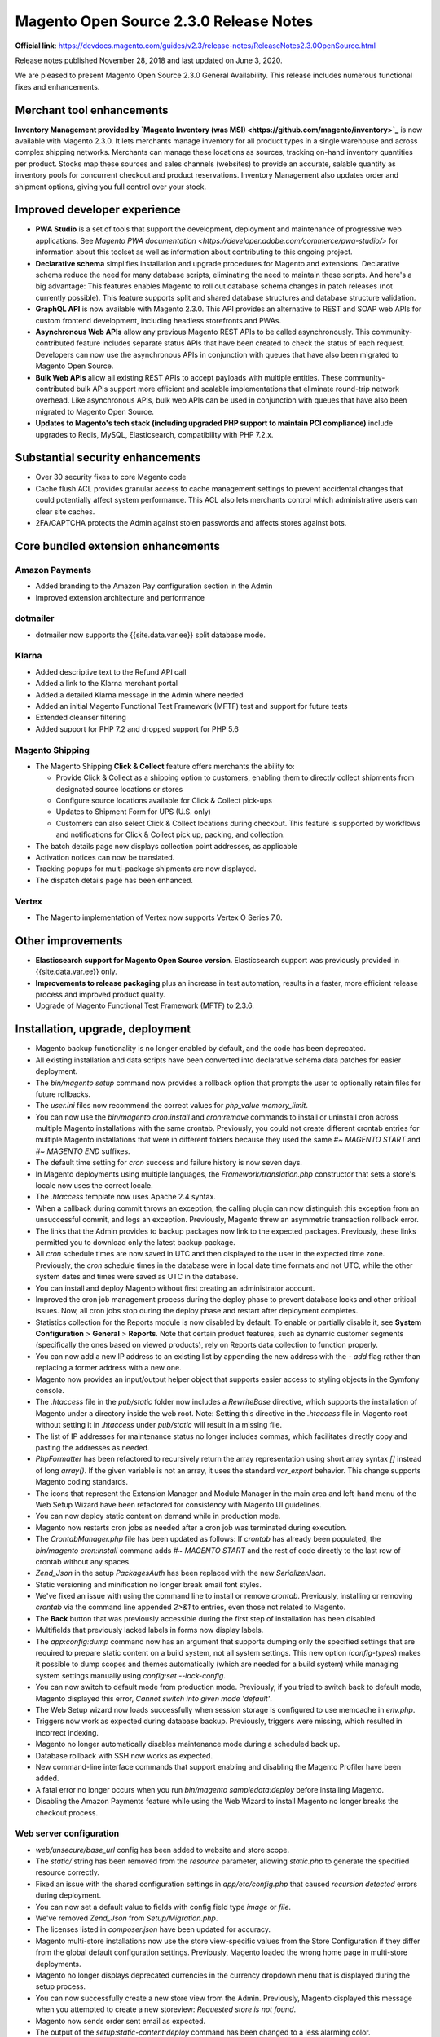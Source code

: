 Magento Open Source 2.3.0 Release Notes
=======================================

**Official link**: https://devdocs.magento.com/guides/v2.3/release-notes/ReleaseNotes2.3.0OpenSource.html

Release notes published November 28, 2018 and last updated on June 3, 2020.

We are pleased to present Magento Open Source 2.3.0 General Availability. This release includes numerous functional fixes and enhancements.

Merchant tool enhancements
--------------------------

**Inventory Management provided by `Magento Inventory (was MSI) <https://github.com/magento/inventory>`_** is now available with Magento 2.3.0. It lets merchants manage inventory for all product types in a single warehouse and across complex shipping networks. Merchants can manage these locations as sources, tracking on-hand inventory quantities per product. Stocks map these sources and sales channels (websites) to provide an accurate, salable quantity as inventory pools for concurrent checkout and product reservations. Inventory Management also updates order and shipment options, giving you full control over your stock.

Improved developer experience
-----------------------------

*  **PWA Studio** is a set of tools that support the development, deployment and maintenance of progressive web applications. See `Magento PWA documentation <https://developer.adobe.com/commerce/pwa-studio/>` for information about this toolset as well as information about contributing to this ongoing project.

*  **Declarative schema** simplifies installation and upgrade procedures for Magento and extensions. Declarative schema reduce the need for many database scripts, eliminating the need to maintain these scripts. And here's a big advantage: This features enables Magento to roll out database schema changes in patch releases (not currently possible). This feature supports split and shared database structures and database structure validation.

*  **GraphQL API** is now available with Magento 2.3.0. This API provides an alternative to REST and SOAP web APIs for custom frontend development, including headless storefronts and PWAs.

*  **Asynchronous Web APIs** allow any previous Magento REST APIs to be called asynchronously. This community-contributed feature includes separate status APIs that have been created to check the status of each request. Developers can now use the asynchronous APIs  in conjunction with queues that have also been migrated to Magento Open Source.

*  **Bulk Web APIs**  allow all existing REST APIs to accept payloads with multiple entities. These community-contributed bulk APIs support more efficient and scalable implementations that eliminate round-trip network overhead. Like asynchronous APIs, bulk web APIs can be used in conjunction with queues that have also been migrated to Magento Open Source. 

*  **Updates to Magento's tech stack (including upgraded PHP support to maintain PCI compliance)** include upgrades to Redis, MySQL, Elasticsearch, compatibility with PHP 7.2.x.

Substantial security enhancements
---------------------------------

*  Over 30 security fixes to core Magento code

*  Cache flush ACL provides granular access to cache management settings to prevent accidental changes that could potentially affect system performance. This ACL also lets merchants control which administrative users can clear site caches.

*  2FA/CAPTCHA protects the Admin against stolen passwords and affects stores against bots.


Core bundled extension enhancements
-----------------------------------

Amazon Payments
~~~~~~~~~~~~~~~

*  Added branding to the Amazon Pay configuration section in the Admin

*  Improved extension architecture and performance

dotmailer
~~~~~~~~~

*  dotmailer now supports the {{site.data.var.ee}} split database mode.

Klarna
~~~~~~

*  Added descriptive text to the Refund API call

*  Added a link to the Klarna merchant portal

*  Added a detailed Klarna message in the Admin where needed

*  Added an initial Magento Functional Test Framework (MFTF) test and support for future tests

*  Extended cleanser filtering

*  Added support for PHP 7.2 and dropped support for PHP 5.6

Magento Shipping
~~~~~~~~~~~~~~~~

*  The Magento Shipping **Click & Collect** feature offers merchants the ability to:

   *  Provide Click & Collect as a shipping option to customers, enabling them to directly collect shipments from designated source locations or stores

   *  Configure source locations available for Click & Collect pick-ups

   *  Updates to Shipment Form for UPS (U.S. only)

   *  Customers can also select Click & Collect locations during checkout. This feature is supported by workflows and notifications for Click & Collect pick up, packing, and collection.

*  The batch details page now displays collection point addresses, as applicable

*  Activation notices can now be translated.

*  Tracking popups for multi-package shipments are now displayed.

*  The dispatch details page has been enhanced.

Vertex
~~~~~~

*  The Magento implementation of Vertex now supports Vertex O Series 7.0.

Other improvements
------------------

*  **Elasticsearch support for Magento Open Source version**. Elasticsearch support was previously provided in {{site.data.var.ee}} only.

*  **Improvements to release packaging** plus an increase in test automation, results in a faster, more efficient release process and improved product quality.

*  Upgrade of Magento Functional Test Framework (MFTF) to 2.3.6.

Installation, upgrade, deployment
---------------------------------

*  Magento backup functionality is no longer enabled by default, and the code has been deprecated.


*  All existing installation and data scripts have been converted into declarative schema data patches for easier deployment.


*  The `bin/magento setup` command now provides a rollback option that prompts the user to optionally retain files for future rollbacks. 


*  The `user.ini` files now recommend the correct values for `php_value memory_limit`.

*  You can now use the `bin/magento cron:install`  and `cron:remove` commands to install or uninstall cron across multiple Magento installations with the same crontab. Previously, you could not create different crontab entries for multiple Magento installations that were in different folders because they used the same `#~ MAGENTO START` and `#~ MAGENTO END` suffixes.


*  The default time setting for `cron` success  and failure history is now seven days.


*  In Magento deployments using multiple languages, the `Framework/translation.php` constructor that sets a store's locale now uses the correct locale.


*  The `.htaccess` template now uses Apache 2.4 syntax.

*  When a callback during commit throws an exception, the calling plugin can now distinguish this exception from an unsuccessful commit, and logs an exception. Previously, Magento threw an asymmetric transaction rollback error.

*  The links that the Admin provides to backup packages now link to the expected packages. Previously, these links permitted you to download only the latest backup package.


*  All `cron` schedule times are now saved in UTC and then displayed to the user in the expected time zone. Previously, the `cron` schedule times in the database were in local date time formats and not UTC, while the other system dates and times were saved as UTC in the database.

*  You can install and deploy Magento without first creating an administrator account.


*  Improved the cron job management process during the deploy phase to prevent database locks and other critical issues. Now, all cron jobs stop during the deploy phase and restart after deployment completes.


*  Statistics collection for the Reports module is now disabled by default. To enable or partially disable it, see **System Configuration** > **General** > **Reports**. Note that certain product features, such as  dynamic customer segments (specifically the ones based on viewed products), rely on Reports data collection to function properly.


*  You can now add a new IP address to an existing list by appending the new address with the `- add` flag rather than replacing a former address with a new one. 


*  Magento now provides an input/output helper object that supports easier access to styling objects in the Symfony console.

*  The `.htaccess` file in the `pub/static` folder now includes a `RewriteBase` directive, which supports the installation of Magento under a directory inside the web root. Note: Setting this directive in the `.htaccess` file in Magento root  without setting it in `.htaccess` under `pub/static`  will result in a missing file.


*  The list of IP addresses for maintenance status no longer includes commas, which facilitates directly copy and pasting the addresses as needed.  

*  `PhpFormatter` has been refactored to recursively return the array representation using short array syntax `[]` instead of long `array()`. If the given variable is not an array, it uses the standard `var_export` behavior. This change supports Magento coding standards. 


*  The icons that represent the Extension Manager and Module Manager in the main area and left-hand menu of the Web Setup Wizard have been refactored for consistency with Magento UI guidelines.

*  You can now deploy static content on demand while in production mode.


*  Magento now restarts cron jobs as needed after a cron job was terminated during execution.


*  The `CrontabManager.php` file has been updated as follows: If `crontab` has already been populated, the `bin/magento cron:install` command adds `#~ MAGENTO START` and the rest of code directly to the last row of crontab without any spaces. 


*  `Zend_Json` in the setup `PackagesAuth` has been replaced with the new `Serializer\Json`.


*  Static versioning and minification no longer  break email font styles.


*  We've fixed an issue with using the command line to install or remove `crontab`. Previously, installing or removing `crontab`  via the command line appended `2>&1` to entries, even those not related to Magento. 


*  The **Back** button that was previously accessible during the first step of installation has been disabled.


*  Multifields that previously lacked labels in forms now display labels. 


*  The `app:config:dump` command now has an argument that supports dumping only the specified settings that are required to prepare static content on a build system, not all system settings. This new option (`config-types`) makes it possible to dump scopes and themes automatically (which are needed for a build system) while managing system settings manually using `config:set --lock-config`.


*  You can now switch to default mode from production mode. Previously, if you tried to switch back to default mode, Magento displayed this error, `Cannot switch into given mode 'default'`.


*  The Web Setup wizard now loads successfully when session storage is configured to use memcache in `env.php`.

*  Triggers now work as expected during database backup. Previously, triggers were missing, which resulted in incorrect indexing.


*  Magento no longer automatically disables maintenance mode during a scheduled back up.


*  Database rollback with SSH now works as expected.


*  New command-line interface commands that support enabling and disabling the Magento Profiler have been added.


*  A fatal error no longer occurs when you run `bin/magento sampledata:deploy`  before installing Magento.  

*  Disabling the Amazon Payments feature while using the Web Wizard to  install Magento no longer breaks the checkout process.

Web server configuration
~~~~~~~~~~~~~~~~~~~~~~~~

*  `web/unsecure/base_url` config has been added to website and store scope. 


*  The `static/` string has been removed from the `resource` parameter, allowing `static.php` to generate the specified resource correctly.

*  Fixed an issue with the shared configuration settings in `app/etc/config.php` that caused `recursion detected` errors during deployment.


*  You can now set a default value to fields with config field type `image` or `file`. 


*  We've removed `Zend_Json` from `Setup/Migration.php`. 


*  The licenses listed in `composer.json` have been updated for accuracy.


*  Magento multi-store installations now use the store view-specific values from the Store Configuration if they differ from the global default configuration settings. Previously, Magento loaded the wrong home page in multi-store deployments.

*  Magento no longer displays deprecated currencies in the currency dropdown menu that is displayed during the setup process.


*  You can now successfully create a new store view from the Admin. Previously, Magento displayed this message when you attempted to create a new storeview: `Requested store is not found`.

*  Magento now sends order sent email as expected.

*  The output of the `setup:static-content:deploy` command has been  changed to a less alarming color. 

*  XML sitemap generation can now be scheduled.


*  Issues with the database backup command have been resolved.

*  Magento now displays a more informative message you update a module and then switch to a different branch of source control that contains a lower version of that module.


*  Disabling the **State is Required for** field from **Admin** > **Stores** > **Settings** > **Configuration** > **General** now works as expected.

Fixed issues
------------

Analytics
~~~~~~~~~

*  PHPDocs have been added as needed for methods throughout the code base. 


*  Users are now subscribed by default to the Advanced Reporting service.

Backend
~~~~~~~

*  Customers can now successfully download and export PDFs after logging in. Previously, customers were redirected to the Admin when trying to download or export data to a PDF right after logging in. 

*  Admin tabs are now ordered as expected. Previously, when you used the `addTabAfter` method to add two or more tabs to the Admin (for example, to the order view page), the sort order of the tabs was incorrect. 

*  The headers of the User Agent Rules table now align as expected with the content of the table's rows.


*  The **Enter** button on the customer grid now filters the table as expected. Previously, clicking **Enter**  did not filter contents but simply changed the display to the next page of the grid.

*  The **Report an Issue** link on Admin pages now opens in a new tab. 

Bundle
~~~~~~

*  You can now successfully save updates to bundle products. 

*  Unused `count()` methods have been removed from template files throughout the code base.


*  You can now successfully delete an option from a bundle product.


*  Imported bundle products are now assigned stock status as expected. Previously, when you imported a new or replacement bundle product, Magento did not generate an entry  in `cataloginventory_stock_status`, and as a result,  Magento could not successfully display the product on the storefront.


*  Magento no longer includes expired special prices for bundle options when displaying product price ranges. 


*  Reports now handle bundle and group products as expected. Previously, when a merchant viewed the Products in cart report, the report gives error if the cart contains a bundle or a grouped product.

CAPTCHA
~~~~~~~

*  Customers can now successfully log in when guest checkout is disabled and CAPTCHA is enabled. Previously, Magento threw the `Provided form does not exist` error when a customer tried to log in under these conditions.


*  CAPTCHA validation now works when the **Website Restrictions** setting is enabled.

Cart and checkout
~~~~~~~~~~~~~~~~~

*  Magento no longer displays an integrity constraint violation error after when a customer reorders a  product with custom options.


*  You can now save emoji in custom product options. 


*  Magento no longer caches warning messages as often as a customer clicks the **Update Shopping Cart** button while the shopping cart page loads. Previously, Magento cached a warning message each time a customer clicked this button while the page loaded in Firefox or Chrome, and this action resulted in multiple warning messages appearing on the top of the shopping cart page.


*  Magento now displays the expected state in the Multishipping New Address form when a customer enters information on the Ship to Multiple Addresses page.


*  `update button.phtml` has been simplified to optimize translation. *Fix submitted by Karla Saaremäe in pull request 12155*.


*  You can now enter zip codes that contain no spaces for locations in the Netherlands. 


*  The text that appears above the billing address field on the checkout page has been edited to remove redundancy. 


*  The One Touch Ordering feature allows users to place orders without going through full checkout. 

*  You can now delete the last product in your shopping cart even when the **Minimum Order Amount** setting (**Admin** > **Sales**) is enabled. Previously, if you tried to delete the last item in your cart under these circumstances, Magento would throw an exception. 


*  The checkout agreements `getList` method was refactored to include a new listing interface that supports the ability to set search criteria. 


*  The shopping cart totals description on the checkout page now displays  discount labels as expected. 


*  The checkout controller's JSON usage has been updated to use `$this->resultFactory->create(ResultFactory::TYPE_JSON);` instead of the object manager.


*  Refreshing the checkout page no longer deletes the shipping address when a guest checks out. Previously, when the persistent shopping cart was enabled, refreshing the check out  page affected information entered into form fields for a guest checkout.

*  Cart price rule condition values now handle commas as expected.

*  When a customer is on the payment page and tries to reorder or retrace her steps backward through the checkout process, Magento now displays all the relevant shipping methods. Previously, Magento displayed only one shipping method under these circumstances.


*  You can now successfully change currency for an order before you complete the order. Previously, if you changed currency, when you  proceeded to checkout by choosing a Bank Transfer Payment as Payment Method, Magento displayed this message: **Your credit card will be charged for**. 


*  Magento no longer combines the Custom Checkout and Shipping steps when Magento loads the checkout page.


*  Magento now alerts customers when a previously applied gift card has been removed during checkout.


*  Guest orders placed with gift cards can now be canceled as expected.


*  Braintree now permits customers to change the billing address on orders when paying with a saved card. Previously, Braintree used the same address for both billing and shipping.


*  Customers can now change an existing  value in the checkout page's  **State/Province** field to an alphanumeric value. Previously, when a customer tried to edit this field in this way, Magento did not place the order, and displayed a descriptive error message.


*  Magento now successfully processes an order that contains products that will be shipped to multiple shipping addresses. Previously, Magento did not complete the order, but displayed an error message.


*  Magento now saves the address that a customer enters during checkout if the customer selects **Save in address book**.  Previously, Magento saved the address, but left the default billing address field empty.


*  Excess requests on the checkout page have been removed. Previously, `customer/section/load` was called four times when Magento loaded the cart for the first time.


*  The alignment of the **Purchased Order Form** button on the Review & Payments page has been corrected.


*  `$.browser` has been deprecated and removed from the code base. 

*  The minicart now updates as expected when a customer adds a configurable product to the cart while accessing the storefront on a device running Internet Explorer 11.x.

*  Magento no longer unchecks the **My billing and shipping address are the same** checkbox when a customer uses an offline custom payment method for an order. Previously, when a customer used an offline custom payment method for an order, Magento unchecked this  checkbox on payment step if the shipping address was updated. 


*  Magento no longer displays an undefined string on the Order Summary page.  

*  Unnecessary blank lines have been removed from `app/code/Magento/Catalog/etc/adminhtml/menu.xml`. 


*  Placeholders for the password field  no longer suggest that a password is optional. Previously, the placeholder for the password field in the checkout page suggested that the password was optional, but after validation, Magento indicated that the password field  was mandatory.

*  The minicart now correctly displays product titles that contain special characters.

*  A shipment step has been added to `OnePageCheckoutOfflinePaymentMethodsTest`.


*  Newly registered customers can now successfully complete an order after entering a new address. Previously, Magento displayed this message on the checkout page: `An error occurred on the server. Please try to place the order again.`


*  Merchants can now successfully add products to the shopping cart using REST. Previously, the shopping cart displayed a total price of zero (0) for products creating from the Admin using REST.

*  Customers can now successfully sign in after first clicking the **Checkout** button.

*  Magento now successfully processes an order even when the customer quickly double-clicks on the minicart's **Proceed to checkout** button. Previously, if a customer double-clicked this button while the page was loading, Magento emptied the shopping cart.


*  Magento now displays a pre-filled edit form for checkout agreements when single-store mode is enabled.

Cart Price rules
~~~~~~~~~~~~~~~~

*  The cart price rule now uses specified conditions correctly when applying discounts on configurable products.


*  Magento no longer throws an error when a customer applies a discount code on the checkout page. 

Catalog
~~~~~~~

*  The `getUrl` method in `Magento\Catalog\Model\Product\Attribute\Frontend\Image` no longer returns an image URL with double slashes. 

*  An incorrect return type in the `StockRegistryInterface` API has been corrected.

*  Magento no longer throws an error when you try to create a new URN catalog for a project when a blank one already exists in PHP storm. 

*  You can now save a product after updating multiple select attributes through mass action. 


*  Magento now currently handles apostrophes in attribute option values created from the Admin.

*  The Save & Duplicate option in the catalog manager now works as expected. 

*  Magento now displays the default validation message for `validate-item-quantity` as expected. 

*  The `Magento\Catalog\Model\ResourceModel\Category\Collection::joinUrlRewrite` method now uses the `storeId` value  set on the actual collection of the store rather than the `storeId` retrieved from the store manager.

*  Magento no longer displays unused product attributes  with a value of N/A or NO on the storefront.


*  Editing an order with backordered items from the Admin now results in a new order with backordered items  correctly marked. 

*  Magento no longer overrides prices with more than two digits after the decimal (for example, 9.4880) by rounding the last two digits.


*  Magento now throws an exception as expected  when a user tries to submit a product review without selecting a star rating. Previously, if a user submitted a product review without selecting a star rating, Magento assigned a one-star rating.

*  Merchants can now successfully change the default label of the **country of manufacture** attribute for an existing product from the Admin.  

*  You can now sort products by quantity from the category page.

*  Magento no longer creates pagination automatically when a product has more than 20 tier prices in the Advanced Pricing area.


*  Magento now alerts you to an error when a merchant tries to save a product without completing required fields.


*  You can now sort products by the store configuration default field  even when this value differs from category default sort by setting. 


*  Magento now displays product alerts in the Admin product edit page when a customer is subscribed to a product's stock or price.


*  The `data-container` class name is now based on view mode. 


*  Parent theme image height settings (specified in `view.xml`) no longer override the height settings assigned to individual images.


*  You can now save a title for a product from the **Product** > **Customizable Options** page. 


*  You can now add a custom fieldset  to the Admin category editor without changing the position of  the General section (that is, the section that contains the **Enable category**, **Include in Menu**, and **Category Name** fields). Previously, Magento moved the General section to the last position of the form. 

*  Magento now maintains product image roles as expected after upgrade. Previously, image roles randomly disappeared from product pages after upgrade.


*  REST search queries in which the `condition_type` is set to `in` or `nin` now return results for all specified values.

*  A type error in the payment void method of the Authorizenet module has been fixed. 


*  You can now add a product with a price of zero (0) to a wishlist.

*  Magento now maintains the default products sort order of "newest first" when you upgrade your Magento deployment. Previously, after upgrade, the default products order in categories changed from "newest first" to "oldest first". 

*  An error with the template notation for `Magento_CatalogWidget` module has been fixed. 

*  Magento no longer throws an error when you re-save a product attribute with a new name.


*  The grouped product page now  shows the lowest price for a simple product.


*  You can now add a new product with custom attributes that has the same name and attributes as a previously deleted product. Previously, Magento did not let you add this new product because a `request_path` with the same value already existed in `table url_rewrite` from the previous product. 


*  Magento now saves the assigned background color for images correctly. Previously, if you updated the background color of a product image, the background color was always black. 


*  You can now assign and save a custom option assigned a price of 0.


*  The ProductRepository SKU cache is no longer corrupted when the value assigned to `cacheLimit` is reached. 


*  The price filter on a product category page now works as expected. Previously, if you applied this filter to a category listing, Magento displayed redundant product listings and unrelated products.

*  You can now successfully create a product from API Product Management in deployments where the Update by Schedule indexer mode is set.


*  Configurable products are no longer displayed on a category page when all children are disabled by mass action and the **Display out-of-stock products** setting is off.


*  Magento no longer displays a 404 error when you change category permissions from Product Detail pages when multistore view is enabled.


*  Magento no longer throws an exception when you add a product with a tiered price reduced to $0.00 to your shopping cart.


*  The **Hide from Product Page** option now works for the child product of a configurable product.


*  Translation functionality has been added  to customer attribute labels in the Admin, making it possible to translate a label as appropriate for the locale of an Admin  user.


*  Magento now displays the Catalog Products List widget  on the storefront. 


*  Magento now respects the maximum depth setting for category navigation. 


*  Category page X-Magento-Tags headers no longer contain product cache identities  when category display mode is set to **Static block only** when Varnish is selected as the cache engine.


*  You can now specify a negative value for a product in the orders **Quantity** field when editing the order from the Admin.


*  You can now create a product date attribute that contains a day value than exceeds 12 (in the format dd/mm/yyyy). Previously, when you created a product attribute with a default date specifying a day greater than 12, Magento did not save the attribute, but instead displayed this error: `Invalid default date`.


*  Sort by Price now works as expected on the catalog search page.


*  Magento now correctly sets a `product_links` position attribute even when the attribute value is not set in a GET request. Previously, only the first two of each link type was shown in the backend or in a GET request response, even though Magento correctly added the product links to the database. 

*  You can now unset a category image on the store-view level when the image is defined on all store views.


*  Usage of EAV indexer tables in CatalogWidget module has been removed.


*  Magento now correctly renders print previews of product compare pages. Previously, the print view did not display text from the right side of the product compare page.


*  The validation hint on the product custom option page  text field now updates as expected with the number of characters left before hitting the maximum.


*  The `PUT /V1/products/:sku/media/:entryId` call updates a product's media gallery as expected.


*  Products no longer disappear from the Admin Product grid  after you delete its active schedule update.


*  Single quotation marks in attribute values are no longer  auto-converted to HTML when saved.


*  The SEO-friendly URL for category pages now works as expected.


*  We've optimized queries on loading product attributes when store scope is used.


*  Products are no longer automatically assigned to websites based on store scope. If a product is assigned to one website only, that relationship is maintained even after the product is saved from the Admin.


*  Product Display Pages (PDPs) now load as expected when a product name contains a double quotation mark. Previously, Magento did not load the image if its name contained double quotation marks.


*  A restricted Admin user who is authorized to access only designated websites can no longer remove products from undesignated websites.


*  Customers viewing a storefront on a mobile device  can now see the text displayed when clicking on the "More Information" accordion anchor without having to scroll back up. Previously, the Mobile PDP accordion widget did not work as expected on mobile devices.


*  Magento now maintains designated sort order for products after saving a product in a category. Previously, product sort order reverted to sorting by product ID.


*  You can now filter successfully by date from the Admin on products in multistore environments. Previously, values in the product creation date field (that is, the date set when **Set Product as New from Date** is selected)  were arbitrarily changed, and filtering did not work.


*  Attributes with no assigned values on a product are no longer displayed with a  value of N/A in the Compare Products page or block as expected.


*  Prices are now visible as expected on the category page for a configurable product when you re-enable them from the Admin. Previously, when you re-enabled a previously disabled product and assigned it to a different store, Magento did not display its price on the category or product page.


*  Category smart rules now work as expected for partial values when conditions include using a dropdown attribute and "contains".


*  Magento now correctly sets the default option for the `status` attribute when a merchant creates a product. Previously, Magento changed a default setting of disabled (**No**) to **Yes** during product creation.


*  `auto_increment` values are now preserved after restarting the MySQL server.


*  You can now successfully save a product with custom options to a different website in multisite deployments. Previously, when you added another site to a product with customizable options, Magento corrupted these options by splitting into multiple options or duplicating an option.


*  A product's **Use Default Value** check box for attributes is now unchecked by default when you add a new website to a product's scope.


*  The subcategory URL path is now updated for a store view according to the URL path of its parent category.


*  Magento now displays drop-down attribute values in the catalog product grid after applying filtering  on drop-down/select attributes. 


*  The JavaScript address converter no longer mutates the function's `address.street` argument. (The argument remains an array as expected.)


*  You can now see category changes on the storefront as expected after the changes have been saved. Previously, Magento did not display changes to product categories on the storefront until reindexing occurred even if the **Update on schedule** setting was set and the cache had been cleaned.


*  Product attribute are now displayed as expected in layered navigation with Elasticsearch 5.0+.


*  Magento now displays category images consistently.  Previously, category images disappeared then reappeared after every save.


*  We've fixed the display of calculated tax for a logged-in customer when billing and shipping address differed.

Catalog Rule
~~~~~~~~~~~~

*  Catalog rules are now applied as expected when products are sorted by price.


*  Product pages now show the product name as the browser title and include meta title tag in the HTML source.  (The title and meta title tags can now be used independently.) 

Cleanup and simple code refactoring
~~~~~~~~~~~~~~~~~~~~~~~~~~~~~~~~~~~

*  Zoom is no longer abnormally active when  a mouse hovers over the category dropdown menu on the product page.


*  `getAttributeText($attributeCode)`  now returns the correct return type.

*  All references to Magento Connect has been removed from the Find Partners & Extensions links.


*  Method name `getDispretionPath` has been corrected to `getDispersionPath` in  `\lib\internal\Magento\Framework\File\Uploader.php`. 


*  Unused temporary variable `$data` has been removed from the `app/code/Magento/Catalog/Controller/Adminhtml/Category/Save.php` method. 


*  addres has been corrected to address in `app/code/Magento/Customer/etc/events.xml`. 


*  Code formatting in `app/code/Magento/Swagger/view/frontend/templates/swagger-ui/index.phtml` has been updated. 


*  The edit cart product input validators have been changed from hardcoded to dynamic in `app/code/Magento/Checkout/view/frontend/templates/cart/item/configure/updatecart.phtml`. 

*  Typos have been corrected throughout the code base. 


*  Redundant code has been removed for clarity in `app/code/Magento/AdminNotification/Model/Feed.php`. 


*  Misspellings in method names have been fixed, and deprecated methods removed in several adminhtml files.


*  A typo in the database column comment of `app/code/Magento/Catalog/Setup/InstallSchema.php` has been fixed. 


*  Typos throughout the code base have been corrected. 


*  A misspelled method name in `\Magento\BundleImportExport\Model\Import\Product\Type\Bundle` has been corrected. 


*  A misspelled parameter name in `\Magento\Weee\Test\Unit\Model\TaxTest::testGetWeeeAmountExclTax` has been corrected. 

*  Catelog has been corrected to catalog throughout the code base. 


*  Consturctor has been corrected to constructor in the `app/code/Magento/Ui/view/base/web/js/lib/core/class.js` JavaScript class.


*  The syntax of `expectException()` calls has been improved.

*  JavaScript in the Tav module has been refactored to meet Magento code standards.


*  Magento no longer unexpectedly empties a customer's shopping cart during checkout when concurrent requests occur.


*  `@codingStandardsIgnoreFile` has been removed from the `TypeLocatorTest` file header. 


*  Redundant spaces have been removed from the "configure your" phrase throughout the code base. 


*  An unused `if` statement has been removed from `app/code/Magento/Sales/Controller/Adminhtml/Order/Invoice/Save.php`.


*  Magento no longer displays duplicate element IDs for gift messages in the checkout page. 


*  Magento now correctly aligns submenus. 

*  The `app/code/Magento/CurrencySymbol/view/adminhtml/templates/grid.phtml` file has been refactored to remove redundant function calls.


*  Client-side email validation now works in Internet Explorer 11.x the same way as it does in Chrome. Previously, a leading or trailing space on the following pages resulted in  client-side validation failure in Magento stores deployed on Internet Explorer 11.x. 

*  Magento now correctly aligns page elements on  the home page and category page of the Hot Seller section.  


*  Extraneous margins on the product list  and product entries have been removed.


*  `inline-block` issues with space and font-size in the Name form have been resolved.


*  The Shipping and Estimate Tax page now correctly displays country, city, and postal code fields. 

*  Unneeded JavaScript was removed from `logout.phtml` and replaced with a new JavaScript component. 

*  Template syntax errors in `app/code/Magento/Theme/Block/Html/Breadcrumbs.php` have been corrected. 

*  Magento now disables the **Shop By** button on the search page when a customer sets additional search filters. 

*  Product image zoom now works as expected in stores running on Safari. 

*  The `$keepRation` parameter in the `Magento\Cms\Model\Wysiwyg\Images\Storage` class has been renamed to `$keepRatio`. 

*  A typo in `gallery.php` has been fixed.

*  The delete operation `entity_manager_delete_before`  transaction event  is no longer dispatched twice unnecessarily.

*  Unnecessary space has been trimmed from the email address field in the forgot password, check out, log in,  and email to a friend forms.


*  The JavaScript code in the `spli.phtml` template file for the button widget has been refactored.


*  The JavaScript code for the UrlRewrite module edit page has been refactored.


*  The annotation for the `formatDateTime` function in the `lib/internal/Magento/Framework/Stdlib/DateTime/TimezoneInterface.php` file has been corrected. The `locale` and `timezone` have been changed to `param string|null $locale` and `@param string|null $timezone`. 


*  Magento now displays the Contact Us page on the menu as expected. Previously, Magento displayed unnecessary space between the category page and the main footer. 

CMS content
~~~~~~~~~~~

*  Page layout issues that resulted from incorrect module sequencing have been corrected. Previously, the  `Magento_theme`  module was loaded too late, which resulted in unexpected display issues.


*  Magento no longer unexpectedly locks up CMS pages when a merchant changes a scheduler end date. Previously, when a merchant updated the end date for a CMS page after the current scheduler ended, Magento generated an error, and the merchant could no longer access any CMS page from the Admin.


*  We've added `EvenPrefix` and `EventObject` for CMS Collections to instantiate the observer for `$this->_eventPrefix . '_load_after'` and `$this->_eventPrefix . '_load_before'`.


*  There is now an API interface for retrieving CMS pages and blocks by identifiers and store ID.


*  Disabling a product now removes it from the flat index as expected.

*  Breadcrumbs now work as expected when a product name contains quotation marks. Previously, the breadcrumbs on the product details page caused this syntax error to be thrown: `SyntaxError: Unexpected token x in JSON`.

*  CMS blocks are now validated to prevent multiple blocks from having the same store view and identifier.


*  You can now configure the native WYSIWYG toolbar to display only applicable controls. 

*  The **Store** > **Attributes** > **Product** > **Input type** field now supports the use of the WYSIWYG editor as an input method when configuring custom product attributes.

Configurable products
~~~~~~~~~~~~~~~~~~~~~

*  The product configuration creator  now warns about invalid SKUs.


*  The currency symbol no longer  overlaps with an attribute option's price during configurable product creation. 

*  Magento now displays the price of a configurable product as expected even when its simple products are out-of-stock. Previously, Magento displayed a price of 0 for any configurable product price when its simple products were out-of-stock.

*  Magento now displays the correct price for a product when its special-price option has not been selected. Previously, Magento displayed the expired `special_price` value for a configurable product even when you did not select the product option associated with that price.


*  Configurable product prices now correctly reflect VAT amounts as set by tax rule settings. Previously, Magento displayed a configurable product's old price without the VAT.

*  `LowestPriceOptionsProvider` now works as expected. Previously, Magento displayed expired special prices for configurable products, and displayed other problematic behaviors when working with special prices and configurable products.

*  You can now successfully add a new product that contains a custom attribute set with a multiselect attribute from the Admin.  

*  Configurable products are now sorted by visible prices as expected. Previously, sorting a catalog by price produced  sort results that included the prices of out-of-stock products and disabled child products.


*  Magento no longer displays an inappropriate  product price when a configurable product has two price options. Previously, Magento displayed the  out-of-stock price of a configurable product when both an out-of-stock and in-stock price were configured.


*  Magento now reorders configurable attribute options as expected on the product page.

*  Magento now displays a helpful error when  a merchant attempts to upload a file in an unsupported file format.


*  The wishlist now displays the appropriate product image for configurable products with selected options. Previously, Magento displayed the parent image instead of the image of the selected child product.


*  The OptionsRepository API test now tests for the use of attribute ID instead of attribute code in the request body.


*  Prices are now readable when you assign prices that use a  custom price symbol to a configurable product. Previously, the custom price symbol obscured the product price. 


*  Magento now saves multiselect attributes for a product in the Admin when it has a related product that uses another attribute set. 

*  Magento no longer lets a customer select a configurable product with an out-of-stock option to add to their cart. 


*  You can now add customizable options to a product as expected.


*  The orders page now displays the correct URL when you navigate back to it after having viewed a specific order page.  Previously, the URL of the orders page displayed the previous order ID when you navigated back to it.

Cookies
~~~~~~~

*  Customer data is now fully loaded after restarting the browser during an unexpired user session. Previously,  the `section_data_ids` section of the session cookie was not properly completed.

*  Cookies can now be modified by extension.

Customers
~~~~~~~~~

*  Magento now uses the correct amounts when creating a credit memo for an order that was placed using store credit, a gift card, or reward points.

*  Administrators can see all customers when the **Share Customer Accounts** value is set to Global.


*  Magento now loads customer private data only once when system state changes. Previously, "Directory Data" and "Cart" were loaded twice after a user logged in to the system, which caused additional server load and traffic.


*  Magento now correctly displays both the default and additional shipping addresses  provided during checkout. Previously, Magento displayed attributes with dropdown and multiple select types with incorrect values (option IDs instead of labels) for shipping addresses on checkout.


*  We have replaced `Zend_Json`  with `\Magento\Framework\Serialize\JsonConverter::convert` in customer data.  


*  In multi-site deployments, a customer requesting a password reset on a non-default store should receive the password reset email from the non-default, not the primary, store. Previously, this password reset email was sent from the default store. 


*  Unnecessary leading and trailing spaces have been removed from the customer account login page email field. 


*  Table alias prefixes in field mappings for customer group filter and sorting processors that were previously missing have been restored. Previous to this restoration, Magento threw this error when a merchant opened **Admin** > **Customers** > **All Customers**: `SQL Error: ambiguous column 'customer_group_id' in 'All customers' page in admin when extension attribute table is joined`.


*  Customer accounts are now unlocked as expected after a password reset.

*  The  `adminhtml` customer edit page  now displays any customer address validation errors.  *

*  You can now successfully send email to customer email addresses that contain special characters when initiating email but clicking the **Resend Confirmation Mail** button on the customer account page.


*  Magento no longer displays the  `Too many password reset requests` message when an administrator attempts to change a customer's password from the Admin and the **max wait time between password resets** setting has been disabled in the store configuration settings. 


*  We've added methods to support setting text values for data pulled from the `customer_grid_flat` table during CSV export.


*  The Confirmed email and Account Lock columns of the customer table CSV export are now populated with values as expected. 

*  Customer objects are now properly differentiated from each other after a `customer_save_after_data_object` event.  Previously, the `orig_customer_data_object` and `customer_data_object` objects remained identical even after customer information was changed on the storefront. 

*  We've improved the error message that Magento displays when an administrator is redirected to a forced password change from the Admin user account page.

*  Customer attributes are now correctly validated on the Admin Order form. Previously, Magento validated attribute length  after an order has been submitted, but not on the Admin Order form.


*  A user who has been denied permissions for negotiable quote editing can now create customer addresses.


*  Magento now trims trailing and leading spaces when saving the name of a new contact.

*  We've added cast to string for `GroupInterface::CUST_GROUP_ALL` in the customer group source model.


*  Magento now always returns the user data for the current logged user. Previously, you could get another customer's session information from sections controller without a timestamp.


*  The PayPal module no longer automatically sets the customer dashboard page to Billing Agreements.

*  The Customer group menu is now displayed under Customers when you create a user role for a customer group.


*  The welcome email sent to new customers is now based on the ID of the selected store. Previously, Magento did not check if the selected store from which to send the welcome email was associated with website when creating a customer account in the Admin.  

Customer attributes
~~~~~~~~~~~~~~~~~~~

*  You can now clear the **Date of Birth** field in the customer edit page when accessed from the Admin.


*  Merchants can now create attributes  for customer addresses (**Stores** > **Attributes** > **Customer Address**) as expected. Previously, a merchant could create an attribute, but Magento did not save or display it.


*  Magento now adds the address entered during checkout to a new account when a custom address attribute is required when creating a user account after checkout.


*  User-defined customer attributes are now copied to the `magento_customercustomattributes_sales_flat_order`  table after placing an order as expected.


*  Magento no longer validates customer address attribute value length when the minimum/maximum length fields are not displayed on the Admin.

Dashboard
~~~~~~~~~

*  Comments for `StorageInterface.php` have been updated for accuracy.  

*  You can now search for configuration settings from the Admin.


*  Long input field labels now wrap by word, not letter.


*  The dashboard last order table now shows the correct  table for the specified store view in a multisite deployment where storefronts use different currencies. 

*  When you edit an Admin user role, Magento now displays the Customer Groups section under the Customers section as expected. Previously, Magento displayed the Customer Groups section under the **Stores** > **Other settings** section.

Directory
~~~~~~~~~

*  When sorting by price, Magento now displays the same number of products no matter how it sorts products in the Catalog Product list. Previously, Magento reduced the product count by the number of disabled products when sorting by price.

*  Currency conversion rate services now work as expected in the Admin.


*  The new Currency Converter API supports retrieving TWD currency rates. Previously, the currency rates services that Magento connected to by default could not retrieve TWD rates.

*  Magento now displays the default country selection when you add a new address as part of creating a new customer from the Admin. 

dotmailer
~~~~~~~~~

*  dotmailer now displays the first and last purchase categories in the customer sales data fields.

EAV
~~~

*  The Product Attribute Repository's incorrect return values have been replaced with values that now adhere to `Magento\Catalog\Api\ProductAttributeRepositoryInterface (extends Magento\Framework\Api\MetadataServiceInterface)` as expected. 

*  When Elasticsearch is configured as the search engine, you can now enable and disable the EAV indexer from the Enable EAV Indexer field (**Configuration** > **Catalog** > **Catalog Search**).


*  Magento no longer displays empty product attributes of type `dropdown` or `swatch` as having a value of **no** on the storefront.


*  You can now perform a mass update on products that have more than 60 attributes.


*  Magento now displays an error message when  it does not save dropdown values as you create them. Previously, Magento did not save the options, and did not alert you in a message.


*  The `@see` tag now identifies a deprecated property in `app/code/Magento/Eav/Model/AttributeManagement.php`. 


*  When a product is saved, the `beforeSave` method now encodes the attribute value only if the value is not encoded already. Previously, if you saved a product multiple times,  then the JSON-encoded attribute value was also encoded multiple times, which causes problems during subsequent  loads.


*  Magento no longer displays an SQL query in the browser when an exception occurs. 

*  You can now filter an EAV collection before loading by specifying that the value of the attribute is null.

Email
~~~~~

*  Nonfunctioning links in the order confirmation email have been corrected.

Frameworks
~~~~~~~~~~

*  Declared index names in `db_schema.xml` are no longer ignored by declarative schema.  Previously, index names were autogenerated based on table and column names.


*  The `htmlentities` function has been replaced with the `htmlspecialchars` function.


*  Magnifier now works as expected on any supported operating system and browser. Previously, Magnifier did not hover correctly on devices running Windows Chrome or FireFox.


*  Magnifier now turns off as expected when a user moves the cursor off an image.

*  The `ExtensionAttributes` object is now autogenerated.

*  `ObserverInterface` has been added to @api. Previously, creating an observer that uses `ObserverInterface` triggered a patch-level dependency on `magento/framework`.


*  The doc block of the `walk` method in a collection now correctly reflects that this method will accept an array.


*  `getFrontName` has been refactored to return `getModuleName`'s return values. 


*  Emogrifier dependency has been updated to ^2.0.0.  

*  The log message created when Magento throws an exception when opening an image now tells you which file triggered the exception.


*  `Zend_Json` has been removed from the JSON result controller.


*  `\Magento\TestFramework\Annotation\AppArea` no longer breaks when it encounters valid values. 


*  `Zend_Service` has been upgraded from v.1 to v.2, including these specific changes:

   *  Removed `Magento\Framework\Locale\CurrencyInterfac` from the `setService` method and changed it to `\Zend_Currency_CurrencyInterface`, which must be the provider to this function.

   *  Changed return type to `\Zend_Currency_CurrencyInterface`, the given instance of the service is returned by the `setService` function.

   *  Removed `\Zend_Service` from the `getService` method and changed it to `\Zend_Currency_CurrencyInterface`.

   *  Added `@deprecated` tags to both methods and added `@see` annotation to the methods. Referenced the corresponding interface `\Magento\Directory\Model\Currency\Import\ImportInterface`. 


*  The ReleaseNotification module has been added to support the display of new release highlights.


*  Magento now saves date and time correctly for different timezones and locales.

*  The `Zend_Feed::importArray` static call has been replaced with a new interface. This concrete class takes the `Zend_Feed` object and returns its own result in the form of a wrapper around `Zend_Feed_Abstract`.


*  Customers can now successfully check out  when the AdBlock extension and Google Analytics are enabled.


*  Product records inside the `catalog_product_super_link` table are no longer updated needlessly when you save a configurable product. Previously, saving a configurable product erased and then reinserted records in the `catalog_product_super_link` table even when child products were not changed. This practice quickly resulted in an unnecessarily large `catalog_product_super_link` table, especially in multi-website installations.


*  Magento now caches popular search results for faster response time on popular searches. A system administrator can configure how many top search queries can be cached.


*  We've replaced the usage of `Zend_Json::encode`  in the setup marketplace tests. 

*  The `Magento\Framework\Json\Helper\Data` class has been deprecated and removed from the `Magento\AdminNotification` module. 


*  An entry for `compiled_config` cache  has been added to the `cache.xml` file. 

*  The report page now returns a 500 status code (internal server error) instead of a 503 status code when an unexpected error happens,  such as an event that generates the report format pages. 

*  You can now use the layout update XML field to include custom CSS in CMS pages. 

*  The `$params` parameter for the post method of  `\Magento\Framework\HTTP\ClientInterface` has been updated to support string type. 


*  We've added JSON and XML support to the post method in the `\Magento\Framework\HTTP\Client\Socket` class.

*  After restart of MySQL, changelog tables now always contain at least one record. Previously, changelog tables were empty, which resulted in a loss of the last `auro_increment` value for the product `version_id`.

*  Magento now displays two distinct widgets on the homepage as expected when you create two widgets of type `Catalog Product List` to the `CMS homepage` at location `content.bottom` with different titles, but the same condition. Previously, the first widget loaded was displayed twice depending on sort order.


*  The Change Password warning message no longer appears twice when Magento prompts you to change your password in the Admin.


*  Pages are now successfully rendered when the `meta title` page configuration parameter is set.


*  CSS code is now automatically updated in the browser. Previously, users had to press **CTRL+F5**  to see CSS changes. 


*  `\Magento\Framework\Encryption\Encryptor::getHash` now uses the specified hashing algorithm version.


*  The **Multiple Payment Methods Enabled** setting now works as expected. Previously, Magento threw this error when this setting was enabled: `Found 3 Elements with non-unique Id`.

*  The `setAttributeFilter` method  now specifies a table when calling the `addFieldToFilter` method to add a field to the filter for the collection `Eav/Model/ResourceModel/Entity/Attribute/Option/Collection.php`.

*  Categories are now populated as expected. Previously,   `catalog_category_product_index` did not contain all category product relations that are in `catalog_category_product`. The highest category IDs per type were missing from the index. 

*  `vendor/magento/framework/composer.json` now declare a dependency on `\Zend_Db_Select`.  


*  The Admin no longer falls into a redirect loop when an administrator logs in with a role that has no resources assigned. 


*  You can now successfully print out an invoice from the Admin without including order details. Previously,  Magento threw a fatal error because the `Zend_Pdf_Color_RGB` class  was not found in the `_drawHeader` method.

*  The **Stores** > **Terms and Conditions** table now displays the names of all store views and conditions as expected. 

*  We've fixed backward-incompatible changes to transport variable event parameters that had previously resulted in neither the email or the `$transport` variable being changed as expected. 


*  The sodium library now handles all new encryption and decryption  while supporting encryption and decryption of legacy values with mcrypt. )

Application framework
'''''''''''''''''''''

*  We've removed undefined fields from files in `/lib`. 

*  The doc block that describes `setValue` in `FilterBuilder` now reflects that this method will accept an array.

*  Magento now uses valid ISO language codes in HTML headers. 

*  Magento can now generate unsecure URLs if the current URL is secure.


*  The `php bin/magento app:config:dump` command no longer adds an extra space to multiline array values every time it runs. Previously, this command inserted extra spaces, which triggered Github to commit these files as changed. 

*  The `StockItemCriteriaInterface` method `setProductsFilter` now accepts an array of IDs. Previously, this method accepted either a single integer or an array, but returned only one item. 


*  The Magento application framework has been updated to address a jQuery security issue.


*  We've removed the usage of `Zend_Json` from the JSON controller. 

*  The `\Magento\Framework\Serialize\Serializer\Json` class has replaced `Zend_Json usage in Framework/Module/PackageInfo.php`.

*  `Zend_Json` has been removed from the  `DataObject` class. 


*  We've added a declarative mechanism to limit the HTTP methods that a controller can process by implementing one or more `Http<Method>ActionInterface`.


*  `Zend_Json` has been removed from setup and `Webapi` and replaced by `Serializer\Json` in `PackagesAuth`.


*  Classes that contain a *–*  are now rendered as added to the XML. Previously,  *–*  were  replaced with a single *-*.

Configuration framework
'''''''''''''''''''''''

*  An order's `relation_child_id` and `relation_child_real_id` fields are now accurately set during edit operations. 


*  Pages that contain layout files with `block_id` arguments that contain whitespace now load correctly. Previously, Magento threw an error when loading these pages.

*  The config array can now read  all settings from `config`. Previously, the config array was hardcoded to read three settings only.

*  You can now assign a default value to config fields of type `image` or `file`. 

Database framework
''''''''''''''''''

*  The `getSize` function now reflects item and page count totals for filtered product collections on the category page.

JavaScript framework
''''''''''''''''''''

*  Magento now displays video and images as expected when you select a video or click to view a full-screen image for a configurable product. 


*  We've removed duplicate parameters from a Magento UI LESS library mixin. 


*  You can now disable the full-screen gallery on mobile devices.


*  The calendar widget (`jQuery UI DatePicker`) now correctly displays more than one month. 


*  JavaScript files are now located inside the `web/js` directory.


*  Menus with nested elements now align correctly. 


*  Magento no longer incorrectly overly encodes UTF-8 files when JavaScript bundling is enabled. Previously, this issue resulted in poor character encoding on the storefront. 


*  `jquery.mobile.custom.js` is now compatible with jQuery 3.x. 


*  The Fotorama gallery now works as expected on Android devices.


*  The dataprovider constructor has been changed to the `RendererInterface`, making it compatible with custom translators (which can be injected as an argument for `\Magento\Framework\Phrase\Renderer\Composite`). 


*  You can now place an order for a  grouped product where the subproducts quantity is less than one.

*  A JavaScript error in `dropdowns.js` has been fixed by properly initializing the `el` variable. You can now set `options.autoclose` to `false`.  

Session framework
'''''''''''''''''

*  The `sid` variable (`?sid`) no longer appears in the URL even if it is disabled in the Admin. 

*  We've removed the 30-second timeout limit for the session locking mechanism when Redis is used for session storage.


*  `colinmollenhour/php-redis-session-abstract` has been updated to support PHP 7.2. 


*  When you add a product to your wish list after logging out, Magento now redirects you to your account Wish list page and adds the product. Previously, you were redirected to your wishlist page, but Magento did not add the product


*  The shopping cart no longer empties unexpectedly due to concurrent requests during checkout.

General fixes
~~~~~~~~~~~~~

*  Magento now validates  custom layout update XML against the schema file when you save the XML. 


*  You can now successfully close full-screen zoomed product images displayed on an iPhone 4s, 5s, 6, or 6s with the Safari browser. Previously, if you chose full screen zoom for any product image, you could not close the full screen zoom.


*  Deleting a customer from the Admin  no longer causes fatal errors upon storefront login or registration.


*  The **Modified** date field is now updated as expected when you save a page in a deployment running Magento 2.2.1. 

*  When the **Redirect Customer to Account Dashboard after Logging in** setting is disabled, Magento now includes the login URL (including the referrer in base64 encoding) from the `window.checkout` object as expected (for example, https://myshop.com/customer/account/login/referrer/aHR0cHM6Ly9teXNob3AuY29tL2NoZWNrb3V0).


*  Magento now correctly handles `file` or `image` type customer attributes. Previously, when you tried to save customer information when one of these customer attributes were set, Magento threw an exception and did not save the file. 


*  You can now use uppercase letters in store codes.

*  You can now add a new attribute class to a page's XML root by adding an HTML node. Previously, adding an HTML node caused a validation error. 


*  The `\Magento\Quote\Model\ResourceModel\Quote\Item\Collection` now returns items that have only existing relations in the `catalog_product_entity` table. Previously, Magento loaded quote items with non-existing products.


*  Magento now correctly renders the download link in invoice emails.


*  `AuthenticationInterface` now contains API interceptors that enhance user authentication, making it possible (for example) to implement a different hashing algorithm for non-Magento to Magento migrations.


*  The Magento UI mixins have been edited to improve performance. Changes include:

   *  removing all fallbacks to variables that don't exist in the global scope

   *  defining all variables that are used inside mixins as parameters

   *  adding all missing parameters to the areas of the code where mixins are invoked

   *  moving and simplifying mixins used only once.

*  The dashboard y-axis range has been enhanced by the addition of an index for y-axis range values.


*  Lengths for the following fields in the `quote_address` database table have been expanded: `telephone`, `fax`, `region`, and `city`.

*  `Magento\Framework\Escaper` now contains the `escapeDollarSign` method, which looks for `${` and replaces `$` with `$`  during save actions involving the page and block controller.


*  Magento now displays product review summaries only when a product has at least one review.


*  Magento now uses the config field backend model (`system.xml`) to generate default configuration values on the Admin. Previously, the `afterLoad()` method was evoked only after loading the configuration value from the database, and not after loading the configuration from `config.xml`. This caused the default configuration from `config.xml` to be passed to the form element as `string` instead of `Array`, which resulted in empty configuration fields in the Admin.


*  Magento now selects the `CUST_GROUP_ALL` customer group in `adminhtml` after saving an attribute, and all `$customerGroups['value']` are now of type `string`.

*  Session cookies now last until the session closes. Previously, Magento interpreted a `form_key` cookie lifetime of 0 to determine the duration of the cookie lifetime, and the cookie expired immediately.


*  Google Analytics has improved support of websites that conduct transactions in multiple currencies. Previously, payment providers that required different base currencies were configured as different websites in a multisite deployment,  and consequently had to send different base currency in Google Analytics.

*  Google Adwords now has the ability to provide transaction-specific conversion values in a conversion tracking tag.


*  The text in the authentication popup has been corrected to **Checkout as a new customer**. 


*  Customer data is now fully loaded after restarting the browser during an unexpired user session. Previously,  the `section_data_ids` section of the session cookie was not properly completed.


*  `X-Magento-Vary` and `PHPSESSID` now have the same expiration time. Previously, the  `X-Magento-Vary` cookie had an expiration of `session`, which meant it was not considered expired until the browser was closed. In contrast, the `PHPSESSID` cookie had a finite expiration time (not `session`). At times, this resulted in  Magento caching the wrong page for the logged-in user.


*  You can now delete rows in the `dynamicRows` component.

*  Creating new configuration attributes no longer causes naming collisions in the JavaScript UI registry. Previously, when you created a new default attribute and then subsequently created a new product, JavaScript errors occurred.


*  The `\Magento\Test\Php\LiveCodeTest::testCodeStyle`  method now uses whitelist files.

*  Magento now processes the oldest message queue entries first instead of last.


*  You can successfully save a CMS page with same URL key as another store on a different website but with the same hierarchy.


*  You can now successfully preview a Registry Update email template. Previously, Magento threw a fatal error when you tried to preview this template.


*  Enterprise Rewards no longer permit double refunds. Previously, problems with the refund logic permitted the inadvertent creation of a double refund.


*  Swatch images now resize as expected. Previously, even when a product attribute with Catalog Input Type for Store Owner was set to **Visual swatch**, the image size did not adjust as expected.


*  Customers with an empty **Date of Birth** field can now be saved even when the field is not marked (or checked on the JavaScript side) as mandatory. 

*  Store view home pages in multistore deployments no longer display breadcrumbs. Previously, the first store view in a multistore deployment looked fine, but the other store views included unnecessary breadcrumbs on the home page. 


*  You can now enable logs as expected (through the use of **Stores** > **Settings** > **Configuration** > **Advanced** > **Developer** > **Debug** > **Log to file**) when switching from production mode to developer mode.


*  `magnifier.js` now works no matter which mode is set. (`magnifier.js` offers the option of setting mode to 'inside' for an in-frame zoom.) 


*  The `timestamp` fields in `oauth_nonce` now include indexes to avoid deadlocks while erasing old records. 

*  The search bar now closes as expected when a user enters a search term in the mobile search bar, does not submit the search term, and then taps the search icon to close the search bar.


*  Magento now throws a descriptive error as expected when using a negative value that contains an invalid minus symbol to update reward points on a customer account.


*  The My Invitations page for a customer account now displays the correct reward points amount.


*  The `404 forbidden` error message has been corrected for accuracy to `404 not found` in `/app/code/Magento/Backend/Controller/Adminhtml/Noroute/Index.php`.


*  The Module Manager module grid list is now displayed correctly (**System** > **Tools** > **Web Setup Wizard**  >  **Module Manager**). 

*  Layered navigation now shows the correct product count. Previously, Magento counted only in-stock product.


*  DatePicker date format now reflects the  user's locale as expected.

*  Currency rates are now imported for Allowed Currencies as expected. Previously, selecting `Use system value` for `Base Currency` during currency set up resulted in a configuration error.


*  Problems with the double column layout on the home page have been resolved.


*  Merchants can now successfully delete the default welcome message.
*  The **Track Order** link on the order page in the Admin now works correctly. Previously, the URL that Magento generated for an order did not include the store that the order originated in.

*  Magento no longer rounds product quantity to the nearest whole number when trying to invoice an order that has products with quantity decimals.

*  `health_check.php` has been added into the `nginx.conf.sample` file.

*  The Google Analytics block code has been moved to the  <code><head></code> tag on the **Stores** > **Settings** > **Configuration** > **Sales** > **Google API** page.


*  Magento now displays a more helpful message when you misspell the name of a new module in `registration.php`.

*  The  `Learn More Link` widget option in a Recently Viewed Products widget now respects its setting. 

*  You can now use the WYSIWYG  editor to upload images even when the media directory is a symlink.


*  Dependency on  the `mageMenu` widget dependency in the breadcrumbs component has been removed.  Previously, breadcrumbs on the product page were invisible when the `mageMenu` widget was not used.


*  Magento no longer uses strings in evaluation of `setTimeout`.


*  Magento no longer displays the `Something Went Wrong` error whenever an administrator with limited privilege logs into the Admin and tries to navigate to a page.


*  The `magento setup:install` command no longer halts with an error  at `Magento_Catalog`.


*  Magento no longer throw the `Data key is missing: code-entity` error when you try to create and edit a page.


*  Customers are now redirected to the Sign In form as expected when they navigate to this form using the **Back** button on this browser.  


*  The welcome message now displays the new customer's first and last name after they have confirmed their account by clicking  the **Confirm Your Account** button in the confirmation email.


*  You can now enable debugging (log to file) in production mode.


*  Datepicker now uses the store locale as expected. 


*  When you click on a row with inline editing mode enabled while creating an Admin listing, the date column is now converted to the correct value in the date picker. Previously, the date value displayed in the date picker UI always showed the value of the current date instead of the actual column value. 

Gift cards
~~~~~~~~~~

*  Magento now includes a gift card recipient's email address in the gift card account history. Previously, Magento did not include the gift card recipient's name and email address in the gift card account history, even though Magento successfully sent the email.


*  Magento no longer permits users to save a new gift card  without first completing the required values. Previously, when creating a gift card, users could save the card without having designated an amount, but the card could not be purchased. Magento also created a `report.CRITICAL: Warning` error message in the `system.log`.


*  Magento now maintains relationships among new gift card accounts when a customer purchases several gift cards in the same order.


*  You can now save gift cards when the price has been changed on the Admin to an unacceptable format. Previously, Magento tried to save amounts in unacceptable formats (such as the inclusion of a comma in a four-digit price), which triggered an error.


*  Magento now displays the correct subtotal when a customer adds multiple gift cards of different amounts to his cart.


*  The password strength meter has been refactored to perform an email comparison only if an email field exists in the same form on which the meter exists. Previously, Magento threw a JavaScript error under these conditions.

Google Analytics
~~~~~~~~~~~~~~~~

*  The Google Analytics pageview is no longer triggered twice.


*  The `addToCart` event triggers on the Google Task Manager console only when an item is added to the cart.  Previously, the event was triggered before the cart was updated.


*  Magento now correctly displays product titles when displaying Sales information in Google Analytics.  Previously, Magento replaced spaces in product names with their HTML values (for example, `\u0020`).

HTML
~~~~

*  Magento now displays a newly created Contact Us form on a category page as expected. Previously, you could create a Contact Us form, but Magento  did not display it properly.

*  You can now change only the primary button `font-weight` without changing regular button `font-weight` with LESS variables.


*  HTML minification now works as expected.

*  The `name` attribute is no longer empty when you create custom fields during product creation.

Image
~~~~~

*  You can now set values for `MAX_IMAGE_WIDTH` and `MAX_IMAGE_HEIGHT` in **Stores** > **Settings** > **Configuration** > **Advanced** > **System** > **Images Configuration**, which supports the upload of larger images.


*  `.png` images from the GD2 image library that have transparent backgrounds now retain their  transparent backgrounds after upload. Previously, these transparent backgrounds were rendered black when you displayed these images after upload.


*  Magento now displays the background of transparent product image watermarks correctly.


*  Product image zoom now works as expected in stores running on Safari.  


*  The cross-sell product placeholder image on the shopping cart page is now the same size as the  product listing page placeholder image. 


*  The WYSIWYG editor now displays image icons as expected. Previously, the WYSIWYG editor showed broken image icons only.

Import/export
~~~~~~~~~~~~~

*  When you import information about existing customers, Magento now changes only the specific rows for this customer. If rows for other customer attributes (for example, `group_id`, `store_id`, `created_at`) are absent in the import file, these values are included unchanged.


*  You can now import or export a specific store view that includes custom options and bundle product options. Previously, the import/export feature did not include store view-level edits for  custom options.


*  Import now completes successfully when a product's CSV entry is split over two import "bunches".  Previously, Magento threw this error: `Cannot add or update a child row: a foreign key constraint fails`, and import failed.


*  You can now hide an image as expected by using the `hide_from_product_page` attribute during import.


*  Product import now updates the **Enable Qty Increments** field as expected. 

*  Magento now displays the correct execution time for an import operation on the **System** > **Import History** page.


*  The Admin product import feature can now import zero (0) values into the custom attribute field.


*  A grammar error in the "What is this" tooltip for the Braintree vault has been corrected.


*  The export process now correctly handles negative values in the exported XML file. 

*  Magento no longer throws an exception when importing  a product with a category field that begins with a comma. 

*  `CatalogImportExport categoryProcessor` now supports escaped delimiters in category names. 

*  The customer import process no longer crashes due to an out-of-memory problem during import of a customer database containing 250,000 or more entries.


*  Support for multiselect attributes for both product and customer entities has been added. 


*  Images imported by URL now have conventional file paths. 


*  Grouped products are now imported correctly. Previously, after import, simple products were no longer associated with their grouped products.  

*  Error reporting for product image import has been improved. 

*  You can now set `selection_can_change_qty` during the export or import of a bundle product with properties. *


*  Magento no longer throws an exception after successfully validating a .csv for import. Previously, an exception message was mistakenly passed as a exception description argument instead of exception message, which triggered the exception.

*  The product export process now correctly considers `hide_for_product_page` setting for images. 

*  Magento no longer displays a success message when it fails to successfully import all products.


*  Magento no longer displays extraneous records for an order into the exported CSV file. 


*  Product import now fetches the relationship between product SKU and `entity_id` with improved efficiency when inserting attribute data. 

*  Magento now renames images during a bulk upload of products  with images. 


*  Report error CSV file now works when you  try to import a CSV file with a semicolon delimiter.


*  Magento now provides a validation failure during import when multiselect columns contain duplicate values.

Indexing
~~~~~~~~

*  `indexer:status` now outputs information about the schedule `mview` backlog.

*  Magento no longer reindexes entities that have not been changed. Previously, Magento reindexed entries that were not changed but which had a MySQL UPDATE.

*  The customer grid indexer now works as expected.  Previously, this indexer did not work when reindexing using the command-line interface during the upgrade.


*  Tier pricing for a single product unit now works as expected. If a tier price is set for one product unit, and this price is lower than the product price or special price, then the product price index table is populated with the tier price.

Infrastructure
~~~~~~~~~~~~~~

*  This release provides compatibility with PHP 7.2.x.

*  You can now configure system logs to write to syslog, which supports subsequent re-streaming and minimizes storage needs.


*  You can now set access to only integrations for Admin roles (rather than assign full access). Previously, access for integrations could be assigned only when  **Role Resources** was set to all.


*  `expectException()` calls now accept two parameters (instead of one).


*  Several components included by Composer have been updated to the latest patch versions.


*  Customers can change product status by clicking on the toggle element or by clicking on label text, but not by clicking the area around a toggle element. Previously, if a customer  clicked on the area around a toggle element, Magento changed the state of the element. Unintended results could occur if a customer mistakenly clicked on the area around the element and didn't realize that the status had  changed.


*  We've removed `Zend_Json` from the data object, test suite, and package information.


*  Changing the `@tab-content__border` variable in Blank theme now works as expected. 


*  Corrected sticky footer in `page-main` container height on mobile devices. 

*  Style groups for mobile devices (`max-width`) are now specified in the correct order.


*  The Web Setup wizard icon sidebar shortcut on the Admin now links as expected to the wizard.


*  The condition category chooser now handles multiple nested categories as expected. Previously,  if a cart rule contained several nested categories, no categories appeared on the page, the page  became unresponsive,  and  Magento eventually crashed.


*  The `magento/module-widget/etc/widget.xsd` and `magento/module-widget/etc/widget_file.xsd` files have been updated to support multiple `depends` parameters.


*  Magento now requires that customers select State/Province when shipping orders to India,  and the checkout page now provides a drop-down field with appropriate values.


*  We fixed the invalid parameter configuration that was provided for the `$block` argument of `Magento\\Ui\\Component\\HtmlContent`.

*  The`app/code/Magento/Downloadable/Helper/File.php` and `app/code/Magento/Bundle/Block/Adminhtml/Catalog/Product/Edit/Tab/Attributes/Extend.php` files no longer contain duplicate key arrays.


*  Magento now deselects only the attributes you choose to deselect when you set the **Use Default Value** setting on a store view to **no** for certain attributes. Previously, when you deselected the **Use Default Value** setting on a store view for certain attributes, Magento unselected other attributes as well.


*  Additional blocks for footer links now line up with default footer links as expected. 


*  The Psr logger debug method now works by the default in developer mode. 

*  Proxy/Interceptor generator now works as expected with  PHP 7.1 syntax.


*  Module composer versions are no longer mandatory in the GitHub repository.


*  The handling fee configuration for shipping methods is now silently casted to float.


*  The  `create_function()` function has been deprecate and removed. 


*  Magento now sets the `trigger_recollect` attribute  back to 0 after collecting total amounts for the quote. Previously, Magento timed out if a customer tried to reload a quote.


*  You can now add new columns to the item table  in the `admin sales_order_view` layout. 

*  The Admin shipping report now shows the correct currency code.


*  `Configurable::getUsedProducts` returns a simple array as expected after product collections are cached


*  The  input format of customer date of birth has been corrected. [GitHub-11332](https://github.com/magento/magento2/issues/11332)


*  The **Add to cart** checkboxes in Related Products are no longer visible when `$canItemsAddToCart` is set to **false**.

*  A  responsive design issue with the mobile landing page has been resolved. Previously, the Shop By and other page elements were positioned incorrectly.


*  We've fixed an issue with `addCrumb()`. 

*  The `getChildren()` method now returns a list of IDs that is sorted by the `position` attribute. 


*  Magento now allows the  setting of a custom  HTTP response status code in a redirection.


*  `Magento\Search\Helper\getSuggestUrl()` is now used as expected in the search template, which supports a custom autosuggest feature. 

*  XHTML templates now use schema URNs.


*  `SymLinksIfOwnerMatch` has replaced `FollowSymLinks` in htaccess templates. [GitHub-10811](https://github.com/magento/magento2/issues/10811)

*  Magento no longer throws an error when using `Magento\Quote\Model\ResourceModel\QuoteItem\Collection::getItems()`  to load a quote item collection.

*  Merchants can now apply styling by changing LESS variables in the Luma theme as expected. 

*  `sjparkinson/static-review` has been removed throughout the code base.

*  The `@deprecated` tag has been added to `Magento\Store\Model\Store::$_isAdminSecure`. 

*  A new static test detects blocks without the `name` attribute.

*  You can now use the command-line interface to create a new administrator. Previously, Magento did not recognize configured tableprefix, which prevented Magento from creating the new user. 


*  The `getToolbarBlock()` method  has been refactored to permit removal of `product_list_toolbar`.


*  When you use a UI component-based form and add a custom regular expression pattern validation to an input field, Magento now properly converts the supplied pattern from a string to a JavaScript RegEx object.


*  The `hasDataChanges` function now returns false as expected when no data has been changed. 

Klarna Payments
~~~~~~~~~~~~~~~

*  The **Purchase** button is now disabled as expected if Klarna authorization is declined.

*  The unnecessary `span` element below the onboarding text has been removed.

Locale
~~~~~~

*  The DatePicker date filter on **Reports** > **Products** > **Ordered** now works as expected for administrators working in Australian English locales.


*  The zip code pattern for Japan now permits only the seven-digit codes that the Japanese postal service accepts. 

*  Magento now correctly validates birth dates in stores running French locales.

Messages
~~~~~~~~

*  The  Payment & Shipping Method area  of an order now displays an informative message if the payment method previously selected is no longer available.


*  Magento now displays an error message as expected when a user submits a registration form without first completing the required date of birth field.

*  The error message that Magento displays when a customer submits a product review without selecting a rating can now be translated.


*  The message that Magento displays under the following circumstances has been improved:

   *  You download a database from a staging environment that has code deployed to it that upgrades the schema version, or

   *  You are on the master branch in your local environment, which is behind the database. 


*  The exception message in `findAccessorMethodName()` of `Magento\Framework\Reflection\NameFinder` has been improved.

Newsletter
~~~~~~~~~~

*  Magento now sends confirmation-of-subscription email to new subscribers only.

*  Guest users can now sign up for newsletters for multiple stores. Previously, when a guest user signed up for a newsletter from multiple stores, Magento sent a subscription confirmation message, but did not successfully subscribe the user.


*  A customer subscription on one store no longer depends on  the customer's subscription on another store.

*  Magento now sends the newsletter subscription success email as expected when a customer successfully subscribes to a newsletter.


*  Magento now sends a confirmation request email to the customer when she unsubscribes to a newsletter.


*  Magento now displays the newsletter subscription confirmation message  as expected after a customer clicks the confirmation link in the subscription confirmation email.


*  Magento now uses an index to retrieve subscribers from the database instead of the slower `Using where` query. 


*  Magento no longer sends redundant newsletter subscription confirmation emails to a customer who creates an account after first logging in as a guest user.


*  The title of the newsletter **Subscribe** button now wraps correctly.


*  Newsletter subscriptions status is now specific to each store in a multistore deployment.  Previously, when a customer uses the same email address for each account on different stores, changes to the newsletter subscription for an account on one store affected the accounts on other stores.

*  Syncing of newsletter subscribers now works correctly. Previously, the newsletter `create-date` and `change_status_at` values did not work as expected.

Orders
~~~~~~

*  Magento no longer copies every address that has `save_in_address_book` set to 0 to the customer address book. Previously, if you placed an order as a guest and set the `save_in_address_book` value for an address to 0, Magento still copied that address to the customer address book when it registered a new customer on the checkout success page.


*  Magento now displays new orders at the top of the orders list as expected when sorting order by purchase date.


*  The `getTracksCollection()` method  now returns collection objects. Previously, this method returned either collections or arrays.

*  When you place an order in the Admin, Magento now displays the form needed to enter information for  enabled payment methods.


*  The Shipment API now adds a customer note to a shipment if the shipment was created through the API and `appendComment` is set to **true**.

*  Magento now displays the State/Province information  on **Order View** > **Information** > **Address Information**.


*  Magento now correctly calculates the value of the `base_shipping_discount_tax_compensation_amnt` field.


*  The Products Ordered report now shows simple (child) products of configurable products.

*  The Products in Cart report no longer tries to retrieve the data of deleted products. Previously, when Magento tried to generate this report, it threw an exception.

*  Magento no longer throws a fatal error when you search for a customer from  **Reports** > Reviews > **By Customers**.


*  The cancel order and restore quote methods now accurately calculate the amount of stock to be returned to inventory when an order is canceled. Previously, when you canceled an order, some of these methods did not accurately calculate the amount of restored stock.


*  Invoices and orders now show  consistent coupon codes and totals. Previously, invoices did not reflect coupon codes as expected. 

*  Coupon codes now work as expected for orders created from the Admin for guest customers.

*  Magento now sends order confirmation email as expected for orders made using PayPal. Previously, when a customer paid using a credit card, Magento sent email confirmation, but not when an order was paid for by PayPal.

*  Magento now uses the  store values (prefix, suffix, increment ID, and sequence tables) from the correct store view when placing orders from a non-default store in a multistore deployment.

*  Magento no longer throws error on the Admin order edit page when the order address has extension attributes.


*  When you place an order as a guest and set the `save_in_address_book` value to 0, Magento no longer copies that address to the customer address book if you subsequently register as a new customer on the checkout success page.


*  The `cancel` method no longer saves an order and returns **true**  if an order canceled with OrderService  cannot be canceled. 

*  You can now access the create order page from the customer edit page as expected. Previously, Magento threw a fatal error. 

*  New orders are now being saved as expected to the order grid.

*  Magento now correctly applies the designated frontend controller when store view URLs contain store codes (**Stores** > **Settings** > **Configuration** > **General**  > **Web** > **Add Store Code to Urls** is set to **yes**).

*  Magento now checks if an invoice has been previously  canceled before canceling it.

Page cache
~~~~~~~~~~

*  Asynchronous rendering of blocks no longer corrupts layout cache. Previously, when an asynchronous request generated a layout `cacheId` based on same handle as a CMS page, but without loading the associated CMS page, the CMS page-related layout updates were lost.

Payment methods
~~~~~~~~~~~~~~~

*  Merchants can now provide customized error messages when a transaction fails at the payment stage. Previously, Magento displayed this default message when an error occurred: `Transaction has been declined. Please try again later.`

*  Magento no longer throws a validation error at the payments step of check out when an agreements checkbox is present.


*  Magento now displays the correct billing address in the order confirmation email when  **Paypal Express Checkout** is enabled. Previously, Magento displayed the shipping address instead of the billing address.


*  Customers can now check out using PayPal when the **Request Billing Information** feature is not enabled. Previously, Magento threw this error when a customer tried to check out with Braintree through Paypal from the shopping cart,  `Undefined index: billingAddress in /app/aacdg4mgbgw24/vendor/magento/module-braintree/Model/PayPal/Helper/QuoteUpdater.php on line 138`.

*  Magento now provides dedicated payment and shipping debug log files to store information specific to those functional areas.


*  PayPal now works as expected with virtual products such as gift cards. Previously, when you tried to place an order for a virtual product using PayPal, Magento did not display the PayPal popup when you clicked **Continue PayPal** during checkout.


*  You can now place orders using PayPal when **Payment Action = Order**. Previously, when **Payment Action = Order**, Magento displayed this error when you reached the order review page: `We can't place the order.`


*  The multi-shipping checkout  flow now supports the CyberSource payment method. This payment method is supported by {{site.data.var.ee}} only. However,  as part of the process of adding CyberSource support, we've made improvements to the Multi-shipping module to simplify integration process for other payment methods. Users of the CyberSource payment method should note that CyberSource uses the Magento Vault module only to store and retrieve tokens. Stored CyberSource tokens won't be displayed on the checkout page or customer account.


*  Default AVS and CVV codes are now mapped as (null or empty string) instead of `U` for Signifyd.


*  The **Billing Address** field now displays the designated billing address as expected  for a registered customer  when checking out with Paypal Express Checkout. Previously, Magento displayed the shipping address in the **Billing Address** field in both the order confirmation email and the Admin.


*  Admin users that are not part of the Administrator group can now complete payment for an order using Braintree.


*  Magento PayPal integration now supports the Indian Rupee currency (INR).


*  Magento now validates that the required **Purchase Order Number** field is  set as expected during checkout. 


*  A type error in the payment void method of the Authorizenet module has been fixed.


*  Magento no longer throws an error when you try to add a new shipping address to an order paid with using Braintree from the Admin.


*  Magento now creates invoices as expected for orders created using Braintree PayPal. Previously, Magento threw an error when a merchant tried to create an invoice for an order from **Admin** > **Sales** > **Order**.


*  Magento no longer disables the **Place Order** button  after an attempt to validate a payment made with PayPal fails. 


*  Magento no longer throws an  error when you try to open an order page from the Admin or when setting the  transaction ID in a payment module. Previously, Magento threw this error: `Notice: Undefined index: value in /app/code/Magento/Backend/Block/Widget/Grid/Column/Filter/Select.php on line 72`. 


*  Merchants can now create an invoice for an order placed  with PayPal.


*  The incorrect `@return` tag (PHPDocs)  in the `placeCheckoutOrder` method has been corrected.


*  The `getPaymentMethodList` method no longer sets the value of a group to null  in `$labelValues` if it already contains group-related values. Previously, the `Magento\Payment\Model\Config\Source\Allmethods` config source model did not display every available payment method.

Performance
~~~~~~~~~~~

*  The price indexer is now scoped and multithreaded, which improves layered navigation, search, and indexing actions for complex sites with multiple websites and many price books.


*  You can change store locale without the exporting and importing configuration data. While Magento is in production mode and the `SCD_ON_DEMAND` is enabled, the Magento store and admin locale options are available.


*  The catalog rule re-indexing operation has been optimized, and average re-indexing time (which depends on rule conditions) has improved by more than  80%.  Previously, a full catalog rule re-index operation on a medium B2C store took more than 20 minutes.

Pricing
~~~~~~~

*  Magento now uses the current date as expected when setting the start date for a special price. Previously, Magento set the start date for a special price a few years in the future, which prevented the special price for being active.


*  Tiered pricing and quantity increments now work as expected with decimal-based inventories.


*  You can now add a bundle product that includes a simple product with a price of 0 (zero) to your cart. Previously, Magento threw an error. 

*  Magento now displays the correct  price on the product page for storefronts running Japanese locales.


*  Issues with configurable products with custom options and tier prices  have been resolved. Previously, the product page did not display the correct product price, but the shopping cart did.

Product video
~~~~~~~~~~~~~

*  Magento now populates the YouTube video URL and Title fields with the same values as are populated on the default store view on multisite deployments. (These fields are global scope attributes and should be the same on all storefronts.) Previously, Magento left these fields blank in multisite deployments.

*  The product video embedding feature is now GDPR-complaint and allows the domain `youtube-nocookie.com`. Previously, when you tried to embed this URL, Magento threw an error.

Quote
~~~~~

*  You can now implement a product attribute that sets **Catalog Input Type for Store Owner** equal to  **Fixed Product Tax** in a multi-store environment.

*  Magento now successfully saves the value of `REMOTE_IP` when a customer uses an IPV6 (Internet Protocol version 6) address. Previously, this value was only partially saved in the `sales_order` and `quote` tables.


*  A type error in `CartTotalRepository` has been resolved. Previously, `CartTotalRepository` could not handle extension attributes in quote addresses, and Magento threw a `PHP Fatal error:  Uncaught TypeError`.


*  Magento now displays the correct product price for an order created from the Admin in multisite deployments. Previously, when an order was created from the Admin in a multisite deployment where products were assigned different prices per store view, Magento defaulted to the product price of the primary storeview if the order were edited or updated.


*  An integrity constraint violation error no longer occurs after you reorder a product with custom options. 

Reports
~~~~~~~

*  You can now successfully export the Ordered Products report to a CSV file. Previously, the export file contained no report data.


*  The scope selector for reports now works as expected. Previously, when a merchant set the scope to **All Websites**, the generated report showed  sales from only a subset of websites.


*  The `.csv` export of Coupon reports now shows the correct total for selected coupons. Previously, the total line in the `.csv` file showed the totals for all coupons in the selected time period, rather than just the selected coupons.


*  Wishlist reports are available on the Admin as expected.

*  The Low Stock report now accurately lists all out-of-stock products. Previously, this report was not accurate when the All Websites view was selected.


*  The Admin's Most Viewed Products tab now displays all the products in all  attribute sets, not simply the default attribute set.

*  The timezone has been removed from the date when Magento retrieves the current month from a UTC timestamp.


*  The **Year-to-date** dropdown accessed from **Stores** > **Settings** > **Configuration** > **General** > **Reports** > **Dashboard** now displays a numerical list that ranges from 01 to 12 as expected.


*  A valid  XML layout update handle is now preinstalled in the home page. 

Review
~~~~~~

*  Magento now displays a `404 page not found` error when a customer tries to navigate to a product review that is not accessible. Previously, Magento displayed a PHP error code.

*  Magento no longer throws an error when a merchant edits a product from the Admin when reviews are disabled. 

*  When a customer creates a product review, the link to the product from the review in the customer's **My Account** > **My Product Review** is now SEO-friendly.

*  The **Save and Next** and **Save and Previous**  buttons on **Marketing** > **Reviews**  now work as expected.


*  Magento now checks if a product is assigned to a current website before displaying the write a review page.

Rule
~~~~

*  Cart Price rules now correctly display  nesting levels for categories with nesting levels that exceed three levels.

Sales
~~~~~

*  Magento has added verification for previously set filters in `Magento/Ui/Component/Filters`, which has eliminated duplication of filters in the collection `where` conditions.


*  Magento now shows all products as expected in the Recently Ordered list when a customer places an order that contains products from multiple stores. Previously, in installations with two storefronts, if a customer added products from both stores to the same shopping cart, and placed a single order, the recently ordered product list would not show all ordered products.


*  The grand total for a credit memo now matches the invoiced total when a discount is applied to shipping charges.


*  The Items Ordered list now updates as expected when the user clicks **OK** when changing the options of a configurable product during creation of an order from the Admin. Previously, the update did not occur until the user clicked **Update Items and Quantities**.


*  Admin orders are no longer restricted by a minimum order amount. Previously, Magento required this minimum for both Admin and storefront users.


*  Orders exported to a CSV file now display dates in a consistent format.


*  Magento now displays text on the New Cart Rules page correctly. Previously, labels listed in the Store View Specific Labels section of this page was sometimes truncated or duplicated.

*  Magento now removes unnecessary PDF files after generation. Previously, Magento saved a copy of every generated invoice PDF in `/var`.

*  Magento no longer throws an error when a merchant sends an invoice for an order that contains grouped products. Previously, Magento invoiced the order but threw an error, and did not send the email.


*  Sales PDFs now support unicode fonts (GNU Free Font), which broadens language support in these PDFs.


*  Magento now creates  invoice numbers using the correct store view ID in a multistore environment. Previously, Magento always used the default store ID for all invoices created in a multistory environment.


*  Disabling invoice emails no longer degrades product performance.


*  The invoice grid now shows the correct subtotal for a partial invoice. Previously, it showed the entire order's subtotal.

*  Magento now handles decimals properly in order quantities.

*  You can now filter orders by customer email. Previously, Magento threw an error when you tried to filter orders by customer email from **Sales** > **Orders**.


*  The wrong entity_model for `invoice` has been corrected in the `eav_entity_type` table. 


*  An incorrect return type in PHPdoc has been corrected. Previously, this return type resulted in multiple warnings in IDEs.

*  Magento now syncs an order's shipping and billing addresses as expected when a customer edits the billing address.

*  The transport variable can now be altered in the  `email_invoice_set_template_vars_before` event. 

SalesRule
~~~~~~~~~

*  Cart price rules with associated coupons are no longer affected by edits to scheduled updates.

*  You can now use wildcard values in coupon codes.


*  We've fixed an error in discount calculations that prevented merchants from creating a rule that set a tax rate and 100% discount. Previously, when a tax rule was applied, and a  100% discount was also applied during check out, the shopping cart displayed a negative grand total.

Sample data
~~~~~~~~~~~

*  The `sampledata:deploy` and `remove` commands now have `no-update` options.

Search
~~~~~~

*  The **Catalog** > **Products** page now contains a keyword search.

*  Magento no longer throws an asymmetric transaction error when you reindex in Magento deployments running Elasticsearch.

*  You can now submit search criteria by clicking enter when initiating a product search from the Admin.


*  Elasticsearch is now the default search engine in Magento. MySQL search has been deprecated.


*  Elasticsearch now works as expected in Chinese locales.


*  Elasticsearch no longer includes out-of-stock product options in search results.


*  Support for Elasticsearch 5.x has been added.


*  Magento no longer throws an error when a customer uses quick search to search on a term that does not exist in the search database. Previously, Magento returned this error: `TypeError: this._getFirstVisibleElement(...).addClass is not a function`.


*  Magento no longer throws an error when you submit the search form in the header with an empty value.

*  Elasticsearch now correctly calculates the relevance of quick search results according to selected attribute search weights.

*  Out-of-stock options for configurable products no longer show up in search and layered navigation results.

*  You can now use an asterix when searching on customer names. Previously, if you used an asterix in a search query, Magento displayed this message: `Something went wrong with processing the default view and we have restored the filter to its original state.`


*  Search synonyms are now available for all search engines deployed in your Magento store. Previously, search synonyms did not appear in the Admin menu when Elasticsearch 5.0+ was deployed.


*  You can now limit the number of results in the search autocomplete. 


*  The mini search field no longer loses focus after JavaScript is initialized. Previously, after mini search component's JavaScript loaded and initialized, search input lost focus.


*  CatalogSearch has been deprecated and replace with Elasticsearch.


*  Sort by Product Name on the category page now works with all available filters.


*  An unnecessary `saveHandler` in the  CatalogSearch indexer declaration has been removed.


*  Search synonyms in a group now can declare several words as synonyms. For example, "Elon Musk,tesla" is a valid synonym group, and a search on the phrase "Elon Musk" will also show results for the "tesla" keyword. Previously, you could declare synonyms for each word (for example, "Elon,Musk,Tesla"), but these words didn't work as a phrase. Synonyms are also now case-insensitive.


*  Searching for a value of an attribute set on the store-view level of a product now returns results. Previously, Magento returned results  only if the attribute value was entered on the all store-view levels.


*  Search terms from the same synonym group now return the same results.


*  You can now use the **Enter** key to submit a search form. 

*  Search on MySQL-based entities has been improved. (This improvement does not provide a fulltext search, but simply the best way to search when a `SearchCriteria` with `fulltext` condition is provided over a MySQL table.)


*  Magento now displays validation messages as needed on advanced searches. Previously, Magento did not display a message even after a customer submitted the advanced search form with no entries. 

Shipping
~~~~~~~~

*  The free shipping cart price rule now works as expected when **UPS shipping method** is enabled and **Free Shipping** is set to "For matching items only".


*  The Magento UPS module has been updated to support new UPS API endpoints.


*  You can now use `GET .V1/shipments` to search for shipments that contain a shipping label. Previously, using this call  caused Magento to throw an exception.

*  Magento now successfully creates shipping labels for a return merchandise authorization (RMA) when using FedEx Smart Post as the shipping option. Previously, Magento threw an error under these circumstances.


*  Multishipping checkout now works as expected. Previously, Magento displayed the `Shipping address is not set` error message  when checking out an order with multiple addresses.


*  Merchants can now ship the remaining items in an order in which some items require a credit memo.


*  Customers can now view their completed order from the success page for orders that will be shipped to multiple addresses. Previously, when a customer took a link from the order success page to view their just-completed order, Magento displayed this error: **There has been an error processing your request**.


*  The Shipment grid now displays the status of completed orders correctly. Previously, the Order Status column of the Shipment grid indicated that a completed was being processed.


*  The checkout page now  displays address fields when the number of address lines has been left at the default. Previously, when the default value was configured, Magento did not display any ship-to address fields.

*  Shipping method radio buttons no longer have duplicate element IDs on the cart page, making it possible for customers to select a second shipping method. 

Sitemap
~~~~~~~

*  Magento now correctly processes global product attributes when generating the sitemap.


*  The sitemap no longer contains `/home` in the URL generated for your store domain.


*  When an error is created during sitemap generation, Magento now sends an informative email to administrators. Previously, Magento threw a fatal error.


*  The lastmod value in the `sitemap.xml` file for a category now contains the `created_at` timestamp. Previously, this timestamp contained invalid dates.


*  It's now easier to add additional items to a sitemap. Previously, `SitemapPlugin` worked inconsistently with large sitemaps. 


*  Sitemap no longer crashes if the scope of the name attribute is set to global. 


*  Sitemap no longer crashes if the scope of the name attribute is set to global.


*  Images in XML sitemap are no longer always linked to the primary store in a multistore deployment.

*  Magento now generates correct product URLS when you generate a sitemap of categories and products with **Use Categories Path for Product URLs** set to **no** ( **Configuration** > **Catalog** > **Search Engine Optimization**).

Staging
~~~~~~~

*  Magento now rolls  back updated changes to their pre-update state  when a merchant deletes an active scheduled update. Previously, some products were removed from their assigned categories (and categories were removed from the Admin) when an active product update was deleted.

*  You can now successfully re-order a configurable product. Previously, a schedule update for one configurable product affected other ordered configurable products.

*  Magento no longer deletes products from the Admin product list after a merchant deletes its active schedule update. This deletion  appeared only after the scheduled update time.

Store
~~~~~

*  Returns from REST endpoint  `/V1/store/storeViews` calls now include  `is_active` values for stores. 


*  The `getUrlInStore()` method no longer returns URLs that contain the store code, which has shortened the extremely long URLs it previously returned.

*  You can now use an `admin_system_config_changed_section` event to subscribe to changes for all sections in **Stores** > **Settings** > **Configuration**. 

*  TinyMCE now loads successfully due to a refactoring of the use of  `minify_exclude` configuration.

Swagger
~~~~~~~

*  Swagger now correctly renders POST/PUT operations. Previously, in Swagger, the text area that contained the payload structure of some POST and PUT operations was not displayed.

*  Swagger now works as expected when JavaScript minification is enabled. Previously, when JavaScript minification was enabled, the swagger-ui-bundle.js became corrupted, although Swagger worked fine when minification was subsequently disabled, and the files were redeployed.

*  Swagger now handles `searchCriteria`-related requests as expected. 

*  Swagger now works as expected when JavaScript minification and merging are enabled.

Swatches
~~~~~~~~

*  Visual swatches now display  swatch color in the Admin as expected.

*  The dropdown menu that Magento displays when a user clicks on the **Add Swatch** button on the Manage Swatch tab now displays all possible options. 

*  Color attribute swatches are now visible when sorting is enabled.


*  You can now use REST to import visual swatch attribute options. Previously, you could not add swatch options using service contracts unless a swatch option already existed for the attribute.


*  The load and merge order of `view.xml` configuration in `\Magento\Swatches\Helper\Media` now matches `\Magento\Catalog\Helper\Image.` 


*  We've replaced `.size()` with `.length` to be compatible with jQuery 3. 

*  Swatch functionality that has been extended using JavaScript mixins now works as expected in Safari and Microsoft Edge. 

*  You can now save a swatch attribute that has an empty option.


*  You can now change attribute type from `swatch` to `dropdown`.

Tax
~~~

*  Tax total amount is now equal to the sum of the tax details amounts. Previously, Magento displayed the wrong order tax amounts when using specific tax configurations.

*  `\Magento\Framework\Data\OptionSourceInterface::getAllOptions()` and `\Magento\Framework\Data\OptionSourceInterface::toOptionArray()` are now compatible with parent classes. 

*  Double tags have been removed from the `config.xml` of the `Magento_Tax` module.


*  Magento no longer performs redundant tax calculations  for every price on category page, which has improved product performance. 

*  Magento now uses  the correct table rate shipment when creating a merchant creates an order through the Admin. Previously, when a merchant  created an order through the Admin and selected the shipping method table rate, Magento took the shipping rate table from the wrong website ID.

Testing
~~~~~~~

*  Integrations tests no longer throw `Cannot instantiate interface Magento\Framework\Interception\ObjectManager\ConfigInterface` errors. 

*  Integration tests now reset the integration test database as expected.  

*  A typo in `dev/tests/functional/tests/app/Magento/Paypal/Test/TestCase/OnePageCheckoutTest.xml` has been fixed.


*  Static tests now check for the deprecated `each()` function. 


*  The `functional.suite.dist.yml` has been updated to handle custom backend names. (This value was previously hard-coded.) 


*  THe `validate_image_info_rollback.php` test suite has been updated. 

*  `phpunit.xml` is now blacklisted during schema validation static tests, particularly `Magento/Test/Integrity/Xml/SchemaTest.php`.


*  The `\Magento\Test\Php\LiveCodeTest::testCodeStyle`  method now uses whitelist files.


*  Integration test coverage for the new extension point for New Shipment Controller has been added. 


*  `sjparkinson/static-review` and other obsolete tools  (including `dev/tools/Magento/Tools/Layout`, `dev/tools/Magento/Tools/StaticReview/pre-commit`, and `dev/tools/Magento/Tools/psr/phpcs_precommit_hook.sh`) have been removed from the test code base.


*  Integration tests for product URL rewrite generation have been added. 


*  The `ProcessCronQueueObserverTest.php` integration test now works correctly. 

*  `setCateroryIds([])` has been corrected to `setCategoryIds([])` throughout the test suites.  


*  CreateOrderBackendTest has been refactored to support the  **Reorder** button when Inventory Management is enabled. 

*  Unit tests have been refactored to no longer check for deleted file `app/code/Magento/Catalog/Model/ResourceModel/Product/Indexer/Eav/AbstractEav.php`. 


*  `CreateCreditMemoEntityTest` has been refactored to support the Inventory Management reservation mechanism.  


*  `CreateOrderBackendPartOneTest` has been refactored to support the Inventory Management reservation mechanism.

Theme
~~~~~

*  Customers can now successfully close full-screen zoomed product images displayed on an iPhone 4s, 5s, 6, or 6s with the Safari browser. Previously, if a customer chose full-screen zoom for any product image, he could not close the full-screen zoom.


*  The forced setting of `cache_lifetime` to `false`  has been changed to a default `cache_lifetime` value of 3600 for `Magento\Theme\Block\Html\Footer`.


*  The default storefront welcome message now works as expected when the **Translate Inline**  (**Stores > Settings > Configuration > Advanced > Developer >**) setting is enabled. 

*  We've improved the display of the Payment Methods section of the checkout page on mobile devices. Previously, the layout of page elements was not correctly spaced.

Translation and locales
~~~~~~~~~~~~~~~~~~~~~~~

*  The `<![CDATA[]]>` statement in `system.xml` now works as expected.

*  The JavaScript translation for validation messages now works for customer account pages.


*  Messages on password strength are now translatable. 

*  The JavaScript translation regex no longer leads to unexpected results and untranslatable strings. 


*  All messages in Customer Account Create are now translatable. Previously, warning messages about password validation appeared in locale language only. 

*  We've added  client-side caching of `js-translation.js`.


*  The datepicker date filter on **Reports** > **Products** > **Ordered** now works as expected for administrators working in Australian English locales.


*  Magento now supports Malaysian locales.

*  The string for `moreButtonText` in `app/code/Magento/Swatches/view/frontend/web/js/swatch-renderer.js` can now be translated.

*  Magento now displays the correct  price on the product page for storefronts running Japanese locales.


*  The module responsible for generating the `js-translations.json` file now contains a routine that translates strings in tags.

*  Magento now displays the correct payment method title on the payments page during checkout in multistore deployments where storeviews implement different locales.

*  The hint provided for the global configuration field on the Admin configuration page has been corrected.


*  `region_id` is no longer overridden when a customer edits their billing address from a country that requires a value for state to a country where one is not required.

UI
~~

*  Magento no longer sends duplicate delete requests as a result of an unstable Internet connection. Previously, unintentional mass deletion of products sometimes occurred as a result of an unstable Internet connection.

*  As you type additional characters into the text field for a product's custom option, the hint showing the number of characters left before reaching the maximum now decreases as expected.

*  Previously missing translation strings have been added to the UI module. 

*  Administrators who lack access to the CatalogRule module can now perform operations as expected in the Admin cart price rule edit page.

*  The UI component configuration XSD file (`ui-configuration.xsd`) now constrains settings so that `abstractSettings`, such as `<label>`, can only be placed and read from the top-level `<settings>` nodes, while component-specific settings, such as `<options>`, can only be placed and read from the appropriate `<settings>` descendent of `<formElements>`.


*  Users can now press the **Esc** button on  the delete-from-cart confirmation pop-up window  without generating a `jQuery` UI error. Previously, when a customer added a product to the shopping cart, then pressed the trash icon to delete it, Magento displayed this confirmation pop-up window, but threw an error when the customer pressed the window's **Esc** button.


*  The `font-size` variable has been updated and standardized.

*  We've added the `@navigation-level0-item__hover__color` missing variable for mobile and tablet view.


*  Footers now behave as expected when displaying Magento on a mobile device.


*  The unused totalbar block has been removed from the invoice create and credit memo create layouts.

*  The JavaScript validation rule used to validate AM/PM time settings now works as expected when JavaScript is minified.


*  The message list component message type now has a message type of success. Previously, this type was always `error` when the `parameters` property was specified. 

*  Magento now displays the wishlist icon on the shopping cart page on mobile devices. Previously, Magento cut off the wishlist icon on this page when viewed on a mobile device.


*  JavaScript validation rules no longer require validation of fields where completion is not required. Previously, customers could not complete forms unless non-required fields were completed.

*  When a user scrolls a page, the datepicker now retains its position relative to other page elements as expected.


*  The confirmation modal buttons that Magento displays when a customer sends a product to the trash are now translated as expected.


*  The dropdown menu is now positioned as expected under the link on the UI Component listing.


*  Magento no longer displays the current date for a product when the `date` attribute is empty. 


*  Magento no longer throws a JavaScript error when a user enters a special character (for example, `/` or `&`) while adding the `stripped-min-length` validation to a UI component. 

*  Magento no longer throws an `Uncaught Error: Script error for: trackingCode` error on storefront pages.


*  `range-word` validation for form fields now works as expected. 

URL rewrites
~~~~~~~~~~~~

*  Magento now sets the value of `Store_Code` from the current store when this information is included in a URL.

*  Magento now loads `urlrewrite` router before the Magento base router. Previously, the Magento custom URL rewrite functionality did not work when you added an additional redirection (for example, a custom redirection from `/customer/account/create` to another page). 

*  Switching store views now works as expected. Previously, under some conditions, users were redirected to a 404 page.

*  You can now reset a form by clicking **Reset** in **Marketing** > **SEO & Search** > **URL Rewrites**.

*  Categories of the Main menu in the different store view are now updated when Varnish is enabled.


*  Magento no longer throws a 404 error when a customer navigates from the Catalog page of the default store to a custom Catalog page on a different store.


*  The **Reset** button no longer causes a JavaScript error on the URL rewrite creation page.


*  The Magento URL rewrite functionality now supports the use of special characters in category names. Previously, the category tree did not load if a category name contained a special character.

Visual Merchandiser
~~~~~~~~~~~~~~~~~~~

*  Visual Merchandiser now includes website scope when displaying the correct prices and availability of configurable products.


*  We've improved the performance of editing or saving products in large categories (more than 18,000 products per category).

Web API
~~~~~~~

*  When you use REST to update an existing product, Magento assigns the update only to the websites that they were assigned to before the update. Previously, updating a product using the REST API (`PUT /rest/all/V1/products/example_sku`) assigned the product update to all websites automatically. 


*  When you create a credit memo comment with `POST /V1/creditmemo/:id/comments`, Magento now sends  credit memo update emails as expected. Previously,  Magento did not send this email, and no other transaction emails were sent to the customer.


*  Magento no longer creates duplicate shipments for orders created via API. Previously, Magento created duplicate shipments when a merchant created a shipment via the API under certain conditions (mainly with bundled products).


*  Product searches using `GET V1/products` return `extension_attributes` for configurable products as expected.


*  You can now include custom attributes when filtering the responses of REST calls.


*  Magento now returns a 404 error and includes a descriptive error message when a  REST search is performed on a non-existent cart.


*  Magento now includes the filter groups and the sort order of the `$searchCriteria` parameter in the `searchCriteria` object that is provided for the EAV set repository.


*  Updating a product with the REST API (`PUT /rest/all/V1/products/example_sku`) no longer assigns the product to all websites automatically. (Automatic assignment to all websites now occurs only when you create the product in All Store Views scope.) 


*  A generated Admin API token no longer expires immediately. Previously, when you created a token for an Admin user and have set **Admin Token Lifetime (hours))**  to empty, Magento denied access  because the token immediately expired. 

*  Magento now checks for the uniqueness of attribute option values for attributes created via REST. 


*  `salesRefundInvoiceV1` now saves the invoice ID as expected for a credit memo. 

Wishlist
~~~~~~~~

*  Magento now displays an error message if you try to add products to a wishlist without first logging in. 


*  Magento now stores product IDs and SKUs to locally stored customer data for wishlists.

*  `SearchCriteriaBuilder` now has a check to determine if sort order should be applied. Previously, `SearchCriteriaBuilder` built the wrong criteria (`ORDER BY part`). 

*  Registered users can now create new wishlists as expected when multiple wishlists are enabled. Previously, Magento displayed an error.


*  Magento no longer changes the grid view to list view on the product list page when a customer adds a product from the wishlist section to the cart, and now displays the appropriate success message.
